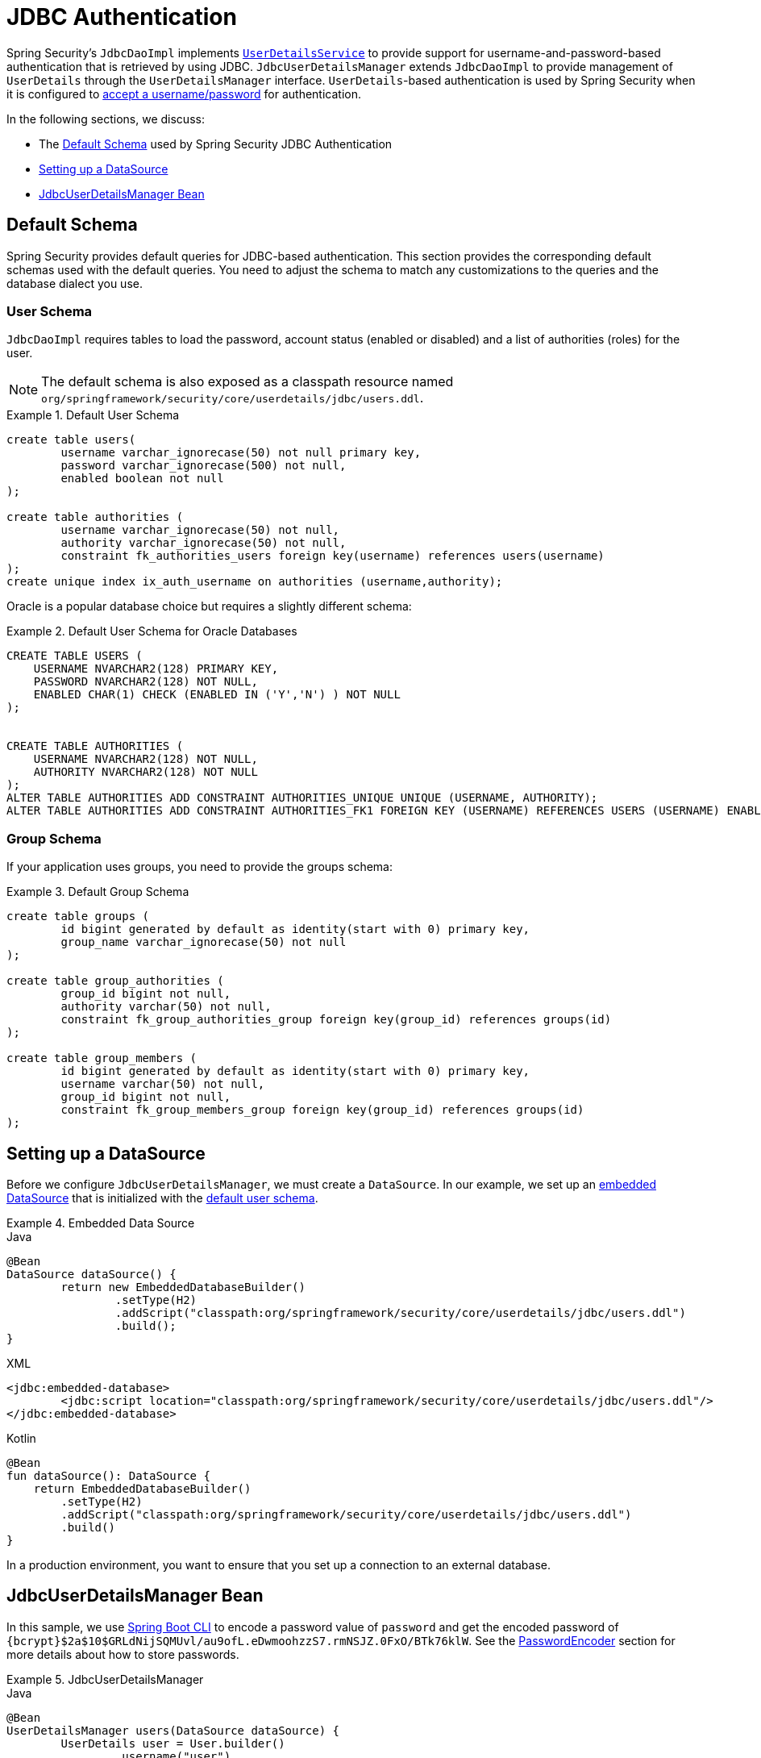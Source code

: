 [[servlet-authentication-jdbc]]
= JDBC Authentication

Spring Security's `JdbcDaoImpl` implements <<servlet-authentication-userdetailsservice,`UserDetailsService`>> to provide support for username-and-password-based authentication that is retrieved by using JDBC.
`JdbcUserDetailsManager` extends `JdbcDaoImpl` to provide management of `UserDetails` through the `UserDetailsManager` interface.
`UserDetails`-based authentication is used by Spring Security when it is configured to <<servlet-authentication-unpwd-input,accept a username/password>> for authentication.

In the following sections, we discuss:

* The <<servlet-authentication-jdbc-schema>> used by Spring Security JDBC Authentication
* <<servlet-authentication-jdbc-datasource>>
* <<servlet-authentication-jdbc-bean>>

[[servlet-authentication-jdbc-schema]]
== Default Schema

Spring Security provides default queries for JDBC-based authentication.
This section provides the corresponding default schemas used with the default queries.
You need to adjust the schema to match any customizations to the queries and the database dialect you use.

[[servlet-authentication-jdbc-schema-user]]
=== User Schema

`JdbcDaoImpl` requires tables to load the password, account status (enabled or disabled) and a list of authorities (roles) for the user.

[NOTE]
====
The default schema is also exposed as a classpath resource named `org/springframework/security/core/userdetails/jdbc/users.ddl`.
====

.Default User Schema
====
[source,sql]
----
create table users(
	username varchar_ignorecase(50) not null primary key,
	password varchar_ignorecase(500) not null,
	enabled boolean not null
);

create table authorities (
	username varchar_ignorecase(50) not null,
	authority varchar_ignorecase(50) not null,
	constraint fk_authorities_users foreign key(username) references users(username)
);
create unique index ix_auth_username on authorities (username,authority);
----
====

Oracle is a popular database choice but requires a slightly different schema:

.Default User Schema for Oracle Databases
====
[source,sql]
----
CREATE TABLE USERS (
    USERNAME NVARCHAR2(128) PRIMARY KEY,
    PASSWORD NVARCHAR2(128) NOT NULL,
    ENABLED CHAR(1) CHECK (ENABLED IN ('Y','N') ) NOT NULL
);


CREATE TABLE AUTHORITIES (
    USERNAME NVARCHAR2(128) NOT NULL,
    AUTHORITY NVARCHAR2(128) NOT NULL
);
ALTER TABLE AUTHORITIES ADD CONSTRAINT AUTHORITIES_UNIQUE UNIQUE (USERNAME, AUTHORITY);
ALTER TABLE AUTHORITIES ADD CONSTRAINT AUTHORITIES_FK1 FOREIGN KEY (USERNAME) REFERENCES USERS (USERNAME) ENABLE;
----
====

[[servlet-authentication-jdbc-schema-group]]
=== Group Schema

If your application uses groups, you need to provide the groups schema:

.Default Group Schema
====
[source,sql]
----
create table groups (
	id bigint generated by default as identity(start with 0) primary key,
	group_name varchar_ignorecase(50) not null
);

create table group_authorities (
	group_id bigint not null,
	authority varchar(50) not null,
	constraint fk_group_authorities_group foreign key(group_id) references groups(id)
);

create table group_members (
	id bigint generated by default as identity(start with 0) primary key,
	username varchar(50) not null,
	group_id bigint not null,
	constraint fk_group_members_group foreign key(group_id) references groups(id)
);
----
====

[[servlet-authentication-jdbc-datasource]]
== Setting up a DataSource

Before we configure `JdbcUserDetailsManager`, we must create a `DataSource`.
In our example, we set up an https://docs.spring.io/spring-framework/docs/current/spring-framework-reference/data-access.html#jdbc-embedded-database-support[embedded DataSource] that is initialized with the <<servlet-authentication-jdbc-schema,default user schema>>.

.Embedded Data Source
====
.Java
[source,java,role="primary"]
----
@Bean
DataSource dataSource() {
	return new EmbeddedDatabaseBuilder()
		.setType(H2)
		.addScript("classpath:org/springframework/security/core/userdetails/jdbc/users.ddl")
		.build();
}
----

.XML
[source,xml,role="secondary"]
----
<jdbc:embedded-database>
	<jdbc:script location="classpath:org/springframework/security/core/userdetails/jdbc/users.ddl"/>
</jdbc:embedded-database>
----

.Kotlin
[source,kotlin,role="secondary"]
----
@Bean
fun dataSource(): DataSource {
    return EmbeddedDatabaseBuilder()
        .setType(H2)
        .addScript("classpath:org/springframework/security/core/userdetails/jdbc/users.ddl")
        .build()
}
----
====

In a production environment, you want to ensure that you set up a connection to an external database.

[[servlet-authentication-jdbc-bean]]
== JdbcUserDetailsManager Bean

In this sample, we use <<authentication-password-storage-boot-cli,Spring Boot CLI>> to encode a password value of `password` and get the encoded password of `+{bcrypt}$2a$10$GRLdNijSQMUvl/au9ofL.eDwmoohzzS7.rmNSJZ.0FxO/BTk76klW+`.
See the <<authentication-password-storage,PasswordEncoder>> section for more details about how to store passwords.

.JdbcUserDetailsManager
====

.Java
[source,java,role="primary",attrs="-attributes"]
----
@Bean
UserDetailsManager users(DataSource dataSource) {
	UserDetails user = User.builder()
		.username("user")
		.password("{bcrypt}$2a$10$GRLdNijSQMUvl/au9ofL.eDwmoohzzS7.rmNSJZ.0FxO/BTk76klW")
		.roles("USER")
		.build();
	UserDetails admin = User.builder()
		.username("admin")
		.password("{bcrypt}$2a$10$GRLdNijSQMUvl/au9ofL.eDwmoohzzS7.rmNSJZ.0FxO/BTk76klW")
		.roles("USER", "ADMIN")
		.build();
	JdbcUserDetailsManager users = new JdbcUserDetailsManager(dataSource);
	users.createUser(user);
	users.createUser(admin);
	return users;
}
----

.XML
[source,xml,role="secondary",attrs="-attributes"]
----
<jdbc-user-service>
	<user name="user"
		password="{bcrypt}$2a$10$GRLdNijSQMUvl/au9ofL.eDwmoohzzS7.rmNSJZ.0FxO/BTk76klW"
		authorities="ROLE_USER" />
	<user name="admin"
		password="{bcrypt}$2a$10$GRLdNijSQMUvl/au9ofL.eDwmoohzzS7.rmNSJZ.0FxO/BTk76klW"
		authorities="ROLE_USER,ROLE_ADMIN" />
</jdbc-user-service>
----

.Kotlin
[source,kotlin,role="secondary",attrs="-attributes"]
----
@Bean
fun users(dataSource: DataSource): UserDetailsManager {
    val user = User.builder()
            .username("user")
            .password("{bcrypt}$2a$10\$GRLdNijSQMUvl/au9ofL.eDwmoohzzS7.rmNSJZ.0FxO/BTk76klW")
            .roles("USER")
            .build();
    val admin = User.builder()
            .username("admin")
            .password("{bcrypt}$2a$10\$GRLdNijSQMUvl/au9ofL.eDwmoohzzS7.rmNSJZ.0FxO/BTk76klW")
            .roles("USER", "ADMIN")
            .build();
    val users = JdbcUserDetailsManager(dataSource)
    users.createUser(user)
    users.createUser(admin)
    return users
}
----
====
